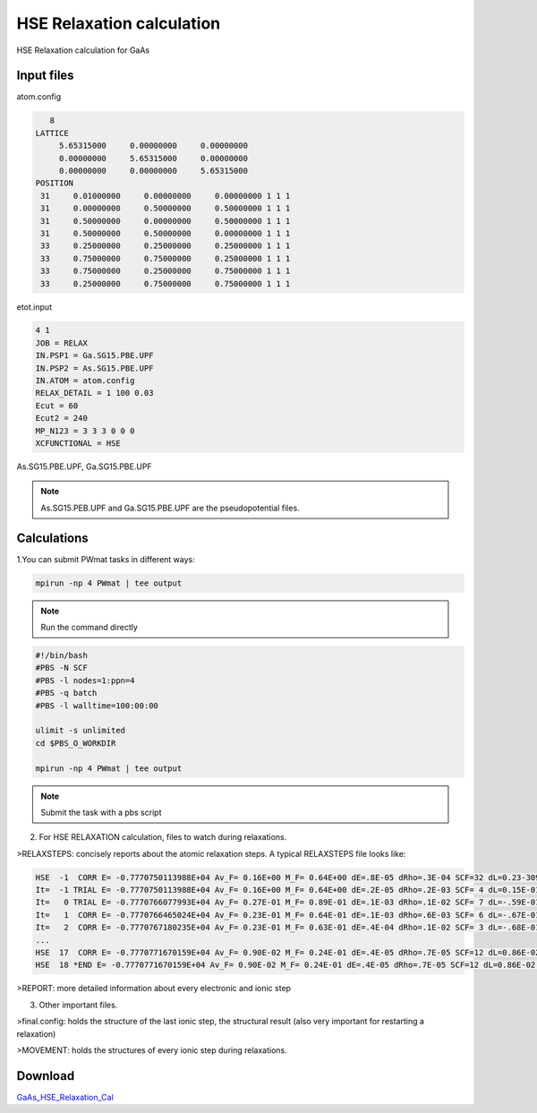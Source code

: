 HSE Relaxation calculation
==========================
HSE Relaxation calculation for GaAs

Input files
------------

atom.config

.. code-block::

    8
 LATTICE
      5.65315000     0.00000000     0.00000000
      0.00000000     5.65315000     0.00000000
      0.00000000     0.00000000     5.65315000
 POSITION
  31     0.01000000     0.00000000     0.00000000 1 1 1
  31     0.00000000     0.50000000     0.50000000 1 1 1
  31     0.50000000     0.00000000     0.50000000 1 1 1
  31     0.50000000     0.50000000     0.00000000 1 1 1
  33     0.25000000     0.25000000     0.25000000 1 1 1
  33     0.75000000     0.75000000     0.25000000 1 1 1
  33     0.75000000     0.25000000     0.75000000 1 1 1
  33     0.25000000     0.75000000     0.75000000 1 1 1

etot.input

.. code-block::

   4 1
   JOB = RELAX
   IN.PSP1 = Ga.SG15.PBE.UPF
   IN.PSP2 = As.SG15.PBE.UPF
   IN.ATOM = atom.config
   RELAX_DETAIL = 1 100 0.03
   Ecut = 60
   Ecut2 = 240
   MP_N123 = 3 3 3 0 0 0
   XCFUNCTIONAL = HSE

As.SG15.PBE.UPF, Ga.SG15.PBE.UPF


.. note::
   As.SG15.PEB.UPF and Ga.SG15.PBE.UPF are the pseudopotential files.

Calculations
-------------

1.You can submit PWmat tasks in different ways:

.. code-block::
   
   mpirun -np 4 PWmat | tee output

.. note::
   Run the command directly

.. code-block::
   
   #!/bin/bash
   #PBS -N SCF
   #PBS -l nodes=1:ppn=4
   #PBS -q batch
   #PBS -l walltime=100:00:00

   ulimit -s unlimited
   cd $PBS_O_WORKDIR
   
   mpirun -np 4 PWmat | tee output

.. note::
   Submit the task with a pbs script

2. For HSE RELAXATION calculation, files to watch during relaxations.

>RELAXSTEPS: concisely reports about the atomic relaxation steps. A typical RELAXSTEPS file looks like:

.. code-block::
   
   HSE  -1  CORR E= -0.7770750113988E+04 Av_F= 0.16E+00 M_F= 0.64E+00 dE=.8E-05 dRho=.3E-04 SCF=32 dL=0.23-309 p*F= 0.00E+00 p*F0= 0.00E+00 Fch= 0.00E+00
   It=  -1 TRIAL E= -0.7770750113988E+04 Av_F= 0.16E+00 M_F= 0.64E+00 dE=.2E-05 dRho=.2E-03 SCF= 4 dL=0.15E-01 p*F= 0.78E-01 p*F0= 0.79E-01 Fch= 0.14E-01
   It=   0 TRIAL E= -0.7770766077993E+04 Av_F= 0.27E-01 M_F= 0.89E-01 dE=.1E-03 dRho=.1E-02 SCF= 7 dL=-.59E-01 p*F=-0.91E-01 p*F0=-0.78E+00 Fch= 0.97E+00
   It=   1  CORR E= -0.7770766465024E+04 Av_F= 0.23E-01 M_F= 0.64E-01 dE=.1E-03 dRho=.6E-03 SCF= 6 dL=-.67E-01 p*F=-0.98E-02 p*F0=-0.78E+00 Fch= 0.97E+00
   It=   2  CORR E= -0.7770767180235E+04 Av_F= 0.23E-01 M_F= 0.63E-01 dE=.4E-04 dRho=.1E-02 SCF= 3 dL=-.68E-01 p*F= 0.13E-01 p*F0=-0.78E+00 Fch= 0.10E+01
   ...
   HSE  17  CORR E= -0.7770771670159E+04 Av_F= 0.90E-02 M_F= 0.24E-01 dE=.4E-05 dRho=.7E-05 SCF=12 dL=0.86E-02 p*F= 0.17E-01 p*F0=-0.64E-01 Fch= 0.93E-01
   HSE  18 *END E= -0.7770771670159E+04 Av_F= 0.90E-02 M_F= 0.24E-01 dE=.4E-05 dRho=.7E-05 SCF=12 dL=0.86E-02 p*F= 0.17E-01 p*F0=-0.64E-01 Fch= 0.93E-01


>REPORT: more detailed information about every electronic and ionic step

3. Other important files.

>final.config: holds the structure of the last ionic step, the structural result (also very important for restarting a relaxation)

>MOVEMENT: holds the structures of every ionic step during relaxations.

Download
---------

`GaAs_HSE_Relaxation_Cal <examples/GaAs_HSE_Relaxation_Cal.tar.gz>`_

